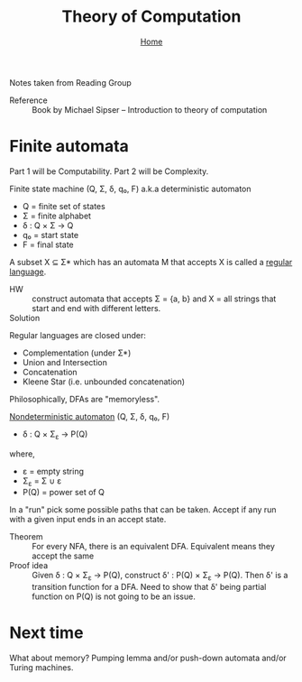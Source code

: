 #+title: Theory of Computation
#+subtitle: [[file:index.org][Home]]

Notes taken from Reading Group

- Reference :: Book by Michael Sipser -- Introduction to theory of
               computation

* Finite automata
  Part 1 will be Computability. Part 2 will be Complexity.

Finite state machine (Q, Σ, δ, q₀, F) a.k.a deterministic automaton
- Q = finite set of states
- Σ = finite alphabet
- δ : Q × Σ → Q
- q₀ = start state
- F = final state


A subset X ⊆ Σ* which has an automata M that accepts X is called a
_regular language_.

- HW :: construct automata that accepts Σ = {a, b} and X = all strings
        that start and end with different letters.
- Solution :: [[file:img/theory_of_computation_hw_1_sol.png]]

Regular languages are closed under:
- Complementation (under Σ*)
- Union and Intersection
- Concatenation
- Kleene Star (i.e. unbounded concatenation)

Philosophically, DFAs are "memoryless".

_Nondeterministic automaton_ (Q, Σ, δ, q₀, F)
- δ : Q × Σ_ε → P(Q)
where,
- ε = empty string
- Σ_ε = Σ ∪ ε
- P(Q) = power set of Q

In a "run" pick some possible paths that can be taken. Accept if any
run with a given input ends in an accept state.

- Theorem :: For every NFA, there is an equivalent DFA. Equivalent
             means they accept the same
- Proof idea :: Given δ : Q × Σ_ε → P(Q), construct δ' : P(Q) × Σ_ε →
                P(Q).  Then δ' is a transition function for a
                DFA. Need to show that δ' being partial function on
                P(Q) is not going to be an issue.

* Next time
  What about memory? Pumping lemma and/or push-down automata and/or
  Turing machines.
